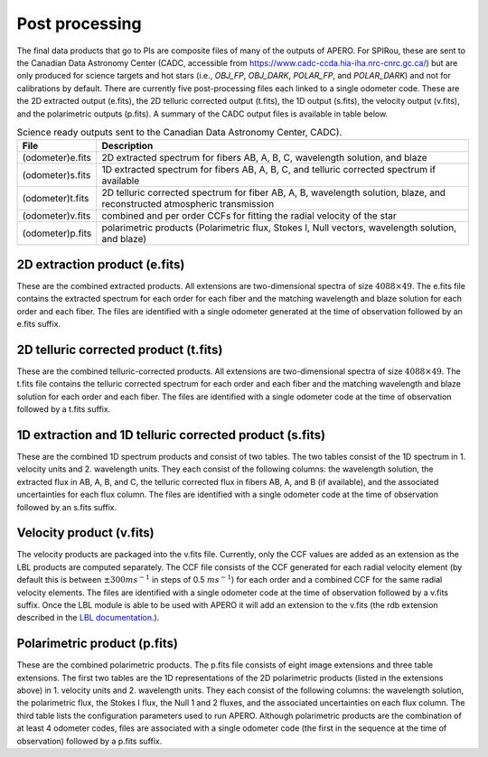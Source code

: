 ================================================
Post processing
================================================

The final data products that go to PIs are composite files of many of the outputs of APERO. For SPIRou, these are
sent to the Canadian Data Astronomy Center (CADC, accessible from https://www.cadc-ccda.hia-iha.nrc-cnrc.gc.ca/) but
are only produced for science targets and hot stars (i.e., `OBJ_FP`, `OBJ_DARK`, `POLAR_FP`, and `POLAR_DARK`) and not
for calibrations by default. There are currently five post-processing files each linked to a single odometer code.
These are the 2D extracted output (e.fits), the 2D telluric corrected output (t.fits), the 1D output (s.fits), the
velocity output (v.fits), and the polarimetric outputs (p.fits). A summary of the CADC output files is available in
table below.

.. list-table:: Science ready outputs sent to the Canadian Data Astronomy Center, CADC).
    :widths: 10, 90
    :header-rows: 1

    * - File
      - Description
    * - (odometer)e.fits
      - 2D extracted spectrum for fibers AB, A, B, C, wavelength solution, and blaze
    * - (odometer)s.fits
      -  1D extracted spectrum for fibers AB, A, B, C, and telluric corrected spectrum if available
    * - (odometer)t.fits
      - 2D telluric corrected spectrum for fiber AB, A, B, wavelength solution, blaze, and reconstructed atmospheric transmission
    * - (odometer)v.fits
      - combined and per order CCFs for fitting the radial velocity of the star
    * - (odometer)p.fits
      - polarimetric products (Polarimetric flux, Stokes I, Null vectors, wavelength solution, and blaze)


2D extraction product (e.fits)
---------------------------------

These are the combined extracted products. All extensions are two-dimensional spectra of size :math:`4088\times49`.
The e.fits file contains the extracted spectrum for each order for each fiber and the matching wavelength and blaze
solution for each order and each fiber. The files are identified with a single odometer generated at the time of
observation followed by an e.fits suffix.


2D telluric corrected product (t.fits)
----------------------------------------

These are the combined telluric-corrected products. All extensions are two-dimensional spectra of size
:math:`4088\times49`. The t.fits file contains the telluric corrected spectrum for each order and each fiber and the
matching wavelength and blaze solution for each order and each fiber. The files are identified with a single odometer
code at the time of observation followed by a t.fits suffix.

1D extraction and 1D telluric corrected product (s.fits)
----------------------------------------------------------

These are the combined 1D spectrum products and consist of two tables. The two tables consist of the 1D spectrum in 1.
velocity units and 2. wavelength units. They each consist of the following columns: the wavelength solution, the
extracted flux in AB, A, B, and C, the telluric corrected flux in fibers AB, A, and B (if available), and the
associated uncertainties for each flux column.  The files are identified with a single odometer code at the time of
observation followed by an s.fits suffix.

Velocity product (v.fits)
-----------------------------

The velocity products are packaged into the v.fits file. Currently, only the CCF values are added as an extension as
the LBL products are computed separately. The CCF file consists of the CCF generated for each radial velocity element
(by default this is between :math:`\pm 300 ms^{-1}` in steps of 0.5 :math:`m s^{-1}`) for each order and a combined
CCF for the same radial velocity elements. The files are identified with a single odometer code at the time of
observation followed by a v.fits suffix. Once the LBL module is able to be used with APERO it will add an extension
to the v.fits (the rdb extension described in the `LBL documentation <https://lbl.exoplanets.ca>`_.).

Polarimetric product (p.fits)
--------------------------------

These are the combined polarimetric products. The p.fits file consists of eight image extensions and three table
extensions. The first two tables are the 1D representations of the 2D polarimetric products (listed in the extensions
above) in 1. velocity units and 2. wavelength units. They each consist of the following columns: the wavelength
solution, the polarimetric flux, the Stokes I flux, the Null 1 and 2 fluxes, and the associated uncertainties on each
flux column. The third table lists the configuration parameters used to run APERO. Although polarimetric products
are the combination of at least 4 odometer codes, files are associated with a single odometer code (the first in the
sequence at the time of observation) followed by a p.fits suffix.

